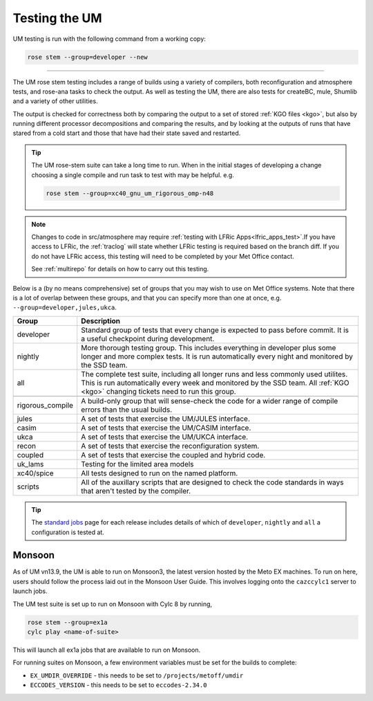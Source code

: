 .. _um_testing:

Testing the UM
==============

UM testing is run with the following command from a working copy:

.. code-block:: shell

    rose stem --group=developer --new

-----

The UM rose stem testing includes a range of builds using a variety of
compilers, both reconfiguration and atmosphere tests, and rose-ana tasks to
check the output. As well as testing the UM, there are also tests for
createBC, mule, Shumlib and a variety of other utilities.

The output is checked for correctness both by comparing the output to a set of
stored :ref:`KGO files <kgo>`, but also by running different processor
decompositions and comparing the results, and by looking at the outputs of
runs that have stared from a cold start and those that have had their state
saved and restarted.

.. tip::

    The UM rose-stem suite can take a long time to run. When in the initial
    stages of developing a change choosing a single compile and run task to
    test with may be helpful. e.g.

    .. code-block:: shell

        rose stem --group=xc40_gnu_um_rigorous_omp-n48

.. note::

    Changes to code in src/atmosphere may require
    :ref:`testing with LFRic Apps<lfric_apps_test>`.If you have access to LFRic, the
    :ref:`traclog` will state whether LFRic testing is required based on the
    branch diff. If you do not have LFRic access, this testing will need to
    be completed by your Met Office contact.

    See :ref:`multirepo` for details on how to carry out this testing.

Below is a (by no means comprehensive) set of groups that you may wish to use
on Met Office systems. Note that there is a lot of overlap between these
groups, and that you can specify more than one at once, e.g.
``--group=developer,jules,ukca``.

+--------------------+----------------------------------------------------------+
| Group              | Description                                              |
+====================+==========================================================+
| developer          | Standard group of tests that every change is expected    |
|                    | to pass before commit. It is a useful checkpoint during  |
|                    | development.                                             |
+--------------------+----------------------------------------------------------+
| nightly            | More thorough testing group. This includes everything in |
|                    | developer plus some longer and more complex tests. It is |
|                    | run automatically every night and monitored by the SSD   |
|                    | team.                                                    |
+--------------------+----------------------------------------------------------+
| all                | The complete test suite, including all longer runs and   |
|                    | less commonly used utilites. This is run automatically   |
|                    | every week and monitored by the SSD team. All            |
|                    | :ref:`KGO <kgo>` changing tickets need to run this group.|
+--------------------+----------------------------------------------------------+
+--------------------+----------------------------------------------------------+
| rigorous_compile   | A build-only group that will sense-check the code for a  |
|                    | wider range of compile errors than the usual builds.     |
+--------------------+----------------------------------------------------------+
| jules              | A set of tests that exercise the UM/JULES interface.     |
+--------------------+----------------------------------------------------------+
| casim              | A set of tests that exercise the UM/CASIM interface.     |
+--------------------+----------------------------------------------------------+
| ukca               | A set of tests that exercise the UM/UKCA interface.      |
+--------------------+----------------------------------------------------------+
| recon              | A set of tests that exercise the reconfiguration system. |
+--------------------+----------------------------------------------------------+
| coupled            | A set of tests that exercise the coupled and hybrid code.|
+--------------------+----------------------------------------------------------+
| uk_lams            | Testing for the limited area models                      |
+--------------------+----------------------------------------------------------+
| xc40/spice         | All tests designed to run on the named platform.         |
+--------------------+----------------------------------------------------------+
| scripts            | All of the auxillary scripts that are designed to check  |
|                    | the code standards in ways that aren't tested by the     |
|                    | compiler.                                                |
+--------------------+----------------------------------------------------------+

.. tip::

    The `standard jobs
    <https://code.metoffice.gov.uk/trac/um/wiki/StandardJobs>`__ page for each
    release includes details of which of ``developer``, ``nightly`` and
    ``all`` a configuration is tested at.


Monsoon
-------

As of UM vn13.9, the UM is able to run on Monsoon3, the latest version hosted
by the Meto EX machines. To run on here, users should follow the process laid
out in the Monsoon User Guide. This involves logging onto the ``cazccylc1``
server to launch jobs.

The UM test suite is set up to run on Monsoon with Cylc 8 by running,

.. code-block:: shell

    rose stem --group=ex1a
    cylc play <name-of-suite>

This will launch all ex1a jobs that are available to run on Monsoon.

For running suites on Monsoon, a few environment variables must be set for the
builds to complete:

* ``EX_UMDIR_OVERRIDE`` - this needs to be set to ``/projects/metoff/umdir``
* ``ECCODES_VERSION`` - this needs to be set to ``eccodes-2.34.0``

